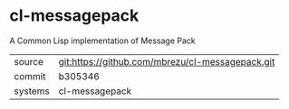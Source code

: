 * cl-messagepack

A Common Lisp implementation of Message Pack

|---------+--------------------------------------------------|
| source  | git:https://github.com/mbrezu/cl-messagepack.git |
| commit  | b305346                                          |
| systems | cl-messagepack                                   |
|---------+--------------------------------------------------|
